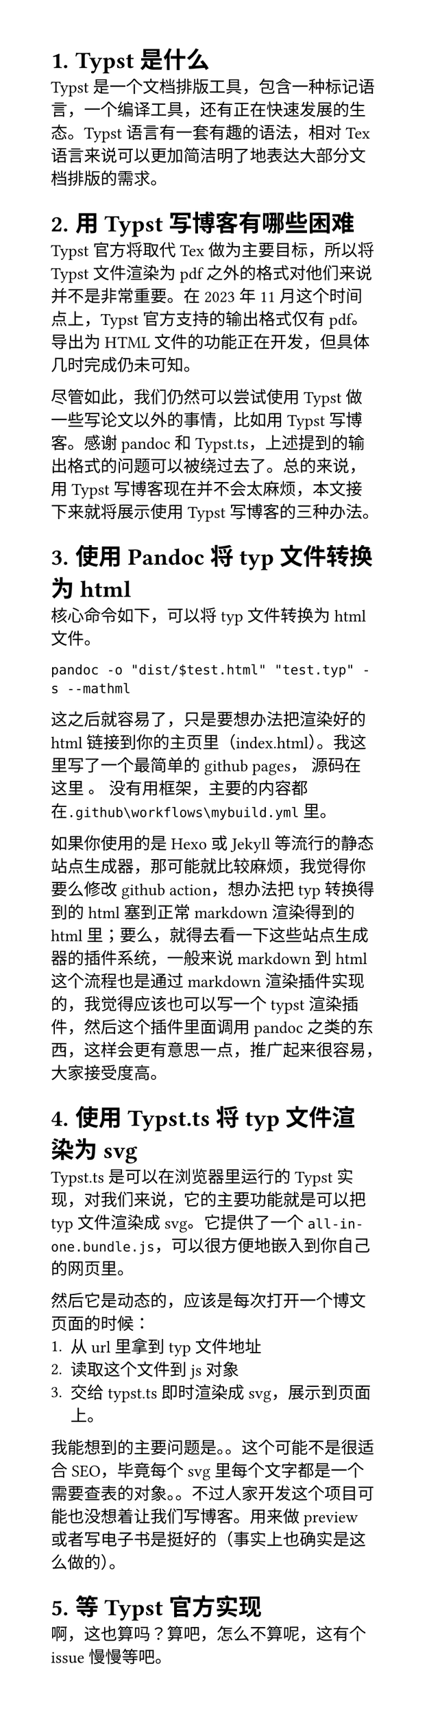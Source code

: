 #set page(width: 10cm, height: auto)
#set heading(numbering: "1.")

= Typst是什么
Typst是一个文档排版工具，包含一种标记语言，一个编译工具，还有正在快速发展的生态。Typst语言有一套有趣的语法，相对Tex语言来说可以更加简洁明了地表达大部分文档排版的需求。

= 用Typst写博客有哪些困难
Typst官方将取代Tex做为主要目标，所以将Typst文件渲染为pdf之外的格式对他们来说并不是非常重要。在2023年11月这个时间点上，Typst官方支持的输出格式仅有pdf。导出为HTML文件的功能正在开发，但具体几时完成仍未可知。

尽管如此，我们仍然可以尝试使用Typst做一些写论文以外的事情，比如用Typst写博客。感谢pandoc和Typst.ts，上述提到的输出格式的问题可以被绕过去了。总的来说，用Typst写博客现在并不会太麻烦，本文接下来就将展示使用Typst写博客的三种办法。

= 使用Pandoc将typ文件转换为html
核心命令如下，可以将typ文件转换为html文件。
```shell
pandoc -o "dist/$test.html" "test.typ" -s --mathml
```
这之后就容易了，只是要想办法把渲染好的html链接到你的主页里（index.html）。我这里写了一个最简单的github pages，#link("https://github.com/zacida/zacida.github.io/releases/tag/demo_write_blog_in_typst")[
  源码在这里
]。
没有用框架，主要的内容都在`.github\workflows\mybuild.yml`里。

如果你使用的是Hexo或Jekyll等流行的静态站点生成器，那可能就比较麻烦，我觉得你要么修改github action，想办法把typ转换得到的html塞到正常markdown渲染得到的html里；要么，就得去看一下这些站点生成器的插件系统，一般来说markdown到html这个流程也是通过markdown渲染插件实现的，我觉得应该也可以写一个typst渲染插件，然后这个插件里面调用pandoc之类的东西，这样会更有意思一点，推广起来很容易，大家接受度高。

= 使用Typst.ts将typ文件渲染为svg
#link("https://github.com/Myriad-Dreamin/typst.ts")[Typst.ts] 是可以在浏览器里运行的Typst实现，对我们来说，它的主要功能就是可以把typ文件渲染成svg。它提供了一个`all-in-one.bundle.js`，可以很方便地嵌入到你自己的网页里。

然后它是动态的，应该是每次打开一个博文页面的时候：
1. 从url里拿到typ文件地址
2. 读取这个文件到js对象
3. 交给typst.ts即时渲染成svg，展示到页面上。
我能想到的主要问题是。。这个可能不是很适合SEO，毕竟每个svg里每个文字都是一个需要查表的对象。。不过人家开发这个项目可能也没想着让我们写博客。用来做preview或者写电子书是挺好的（事实上也确实是这么做的）。

= 等Typst官方实现
啊，这也算吗？算吧，怎么不算呢，这有个#link("https://github.com/typst/typst/issues/721")[issue]慢慢等吧。